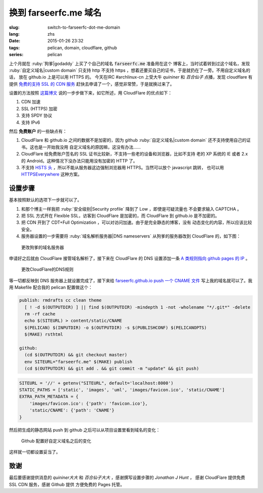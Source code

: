 换到 farseerfc.me 域名
=======================================

:slug: switch-to-farseerfc-dot-me-domain
:lang: zhs
:date: 2015-01-26 23:32
:tags: pelican, domain, cloudflare, github
:series: pelican

上个月就在 :ruby:`狗爹|godaddy` 上买了个自己的域名 :code:`farseerfc.me` 准备用在这个
博客上，当时试着转到过这个域名，发现 :ruby:`自定义域名|custom domain` 
只支持 http 不支持 https ，想着还要买自己的证书，于是就扔在了一旁。不用自定义域名的话，
放在 github.io 上是可以用 HTTPS 的。
今天在IRC #archlinux-cn 上受大牛 *quininer* 和 *百合仙子* 点播，发现 cloudflare 有提供
`免费的支持 SSL 的 CDN 服务 <https://blog.cloudflare.com/introducing-universal-ssl/>`_
赶快去申请了一个，感觉非常赞，于是就换过来了。

设置的方法按照 `这篇博文 <https://me.net.nz/blog/github-pages-secure-with-cloudflare/>`_
说的一步步做下来，如它所述，用 CloudFlare 的优点如下：

#. CDN 加速
#. SSL (HTTPS) 加密
#. 支持 SPDY 协议
#. 支持 IPv6 

然后 **免费账户** 的一些缺点有：

#. CloudFlare 和 github.io 之间的数据不是加密的，因为 github
   :ruby:`自定义域名|custom domain` 还不支持使用自己的证书。这也是一开始我没用
   自定义域名的原因嘛，这没有办法……
#. CloudFlare 给免费账户签名的 SSL 证书比较新，不支持一些老的设备和浏览器，比如不支持
   老的 XP 系统的 IE 或者 2.x 的 Android。这种情况下没办法只能用没有加密的 HTTP 了。
#. 不支持 `HSTS 头 <https://en.wikipedia.org/wiki/HTTP_Strict_Transport_Security>`_
   ，所以不能从服务器这边强制浏览器用 HTTPS。当然可以放个 javascript 跳转，
   也可以用 `HTTPSEverywhere <https://www.eff.org/https-everywhere>`_ 这种方案。


设置步骤 
~~~~~~~~~~~~~~~~~~~~~~~~~~~~~~~~~~~~~~~~~~~~~~~~~~~~~~~~~~~~~~

基本按照默认的选项下一步就可以了。

#. 和那个博主一样我把 :ruby:`安全级别|Security profile` 降到了 Low ，即使是可疑流量也
   不会要求输入 CAPTCHA 。
#. 把 SSL 方式开在 Flexible SSL，访客到 CloudFlare 是加密的，而 CloudFlare 到 
   github.io 是不加密的。
#. 把 CDN 开到了 CDT+Full Optimization ，可以对访问加速。由于是完全静态的博客，没有
   动态变化的内容，所以应该比较安全。
#. 服务器设置的一步需要将 :ruby:`域名解析服务器|DNS nameservers` 从狗爹的服务器改到
   CloudFlare 的，如下图：

.. figure:: {filename}/images/godaddy.png
    :alt: 更改狗爹的域名服务器

    更改狗爹的域名服务器

申请好之后就由 CloudFlare 接管域名解析了，接下来在 CloudFlare 的 DNS 设置添加一条
`A 类规则指向 github pages 的 IP <https://help.github.com/articles/tips-for-configuring-an-a-record-with-your-dns-provider/>`_ 。

.. figure:: {filename}/images/cloudflaredns.png
    :alt: 更改CloudFlare的DNS规则

    更改CloudFlare的DNS规则

等一切都反映到 DNS 服务器上就设置完成了，接下来给 
`farseerfc.github.io push 一个 CNAME 文件 <https://help.github.com/articles/adding-a-cname-file-to-your-repository/>`_
写上我的域名就可以了。我用 Makefile 配合我的 pelican 配置做这个：

.. code-block:: Makefile

    publish: rmdrafts cc clean theme
      [ ! -d $(OUTPUTDIR) ] || find $(OUTPUTDIR) -mindepth 1 -not -wholename "*/.git*" -delete
      rm -rf cache
      echo $(SITEURL) > content/static/CNAME
      $(PELICAN) $(INPUTDIR) -o $(OUTPUTDIR) -s $(PUBLISHCONF) $(PELICANOPTS)
      $(MAKE) rsthtml

    github:
      (cd $(OUTPUTDIR) && git checkout master)
      env SITEURL="farseerfc.me" $(MAKE) publish
      (cd $(OUTPUTDIR) && git add . && git commit -m "update" && git push)

.. code-block:: python

    SITEURL = '//' + getenv("SITEURL", default='localhost:8000')
    STATIC_PATHS = ['static', 'images', 'uml', 'images/favicon.ico', 'static/CNAME']
    EXTRA_PATH_METADATA = {
        'images/favicon.ico': {'path': 'favicon.ico'},
        'static/CNAME': {'path': 'CNAME'}
    }

然后把生成的静态网站 push 到 github 之后可以从项目设置里看到域名的变化：

.. figure:: {filename}/images/githubdomain.png
    :alt: Github 配置好自定义域名之后的变化

    Github 配置好自定义域名之后的变化

这样就一切都设置妥当了。

致谢
~~~~~~~~~~~~~~~~~~~~~~~~~~~~~~~~~~~~~~~~~~~~~~~~~~~~~~~~~~~~~~

最后要感谢提供消息的 *quininer大大* 和 *百合仙子大大* ，感谢撰写设置步骤的
*Jonathan J Hunt* ， 感谢 CloudFlare 提供免费 SSL CDN 服务，感谢 Github 提供
方便免费的 Pages 托管。
